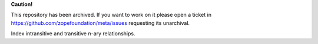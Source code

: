 **Caution!**

This repository has been archived. If you want to work on it please open a ticket in https://github.com/zopefoundation/meta/issues requesting its unarchival.


Index intransitive and transitive n-ary relationships.
